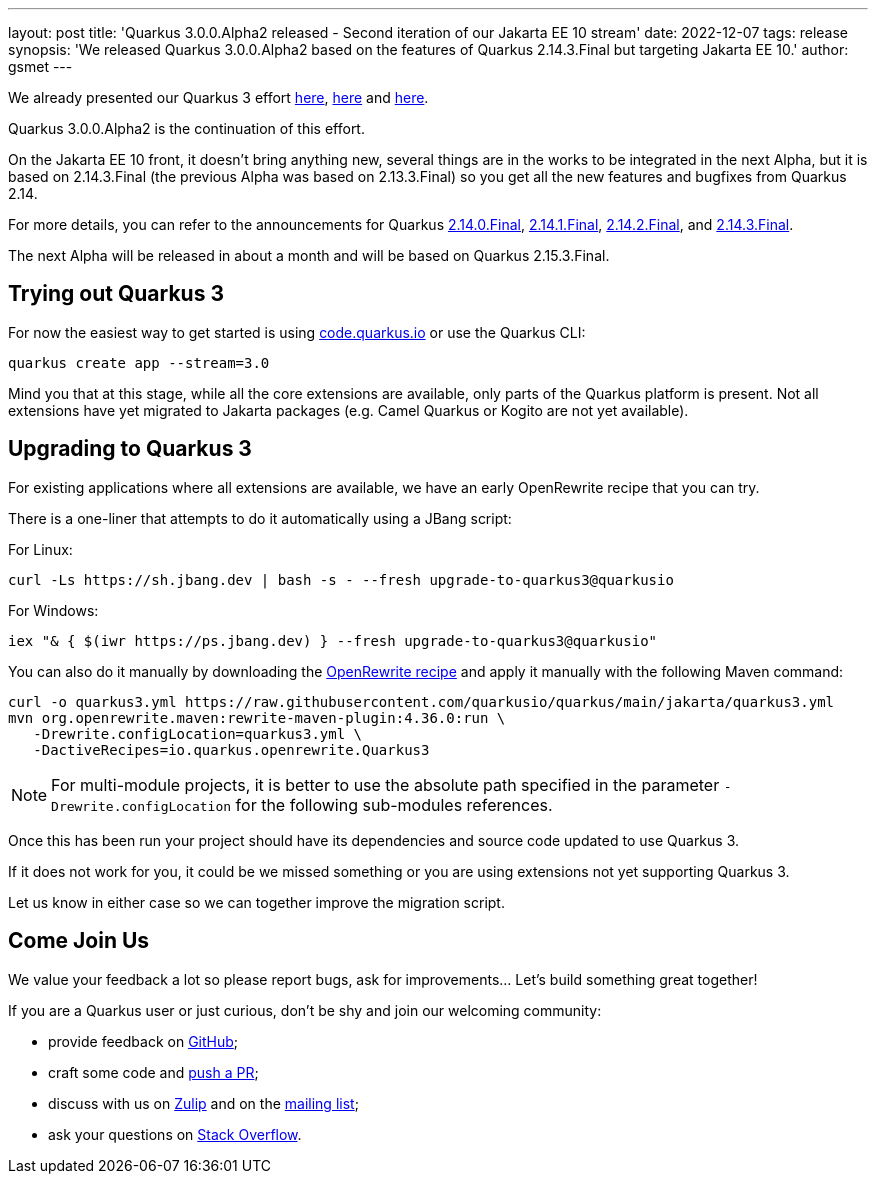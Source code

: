 ---
layout: post
title: 'Quarkus 3.0.0.Alpha2 released - Second iteration of our Jakarta EE 10 stream'
date: 2022-12-07
tags: release
synopsis: 'We released Quarkus 3.0.0.Alpha2 based on the features of Quarkus 2.14.3.Final but targeting Jakarta EE 10.'
author: gsmet
---

We already presented our Quarkus 3 effort https://quarkus.io/blog/road-to-quarkus-3/[here], https://quarkus.io/blog/our-bumpy-road-to-jakarta-ee-10/[here] and https://quarkus.io/blog/quarkus-3-0-0-alpha1-released/[here].

Quarkus 3.0.0.Alpha2 is the continuation of this effort.

On the Jakarta EE 10 front, it doesn't bring anything new, several things are in the works to be integrated in the next Alpha,
but it is based on 2.14.3.Final (the previous Alpha was based on 2.13.3.Final) so you get all the new features and bugfixes from Quarkus 2.14.

For more details, you can refer to the announcements for Quarkus https://quarkus.io/blog/quarkus-2-14-0-final-released/[2.14.0.Final], https://quarkus.io/blog/quarkus-2-14-1-final-released/[2.14.1.Final], https://quarkus.io/blog/quarkus-2-14-2-final-released/[2.14.2.Final], and https://quarkus.io/blog/quarkus-2-14-3-final-released/[2.14.3.Final].

The next Alpha will be released in about a month and will be based on Quarkus 2.15.3.Final.

== Trying out Quarkus 3

For now the easiest way to get started is using https://code.quarkus.io/?S=io.quarkus.platform%3A3.0[code.quarkus.io] or use the Quarkus CLI:

[source,bash]
----
quarkus create app --stream=3.0
----

Mind you that at this stage, while all the core extensions are available, only parts of the Quarkus platform is present. Not all extensions have yet migrated to Jakarta packages (e.g. Camel Quarkus or Kogito are not yet available).

== Upgrading to Quarkus 3

For existing applications where all extensions are available, we have an early OpenRewrite recipe that you can try.

There is a one-liner that attempts to do it automatically using a JBang script:

For Linux:

[source,bash]
----
curl -Ls https://sh.jbang.dev | bash -s - --fresh upgrade-to-quarkus3@quarkusio
----

For Windows:

[source,bash]
----
iex "& { $(iwr https://ps.jbang.dev) } --fresh upgrade-to-quarkus3@quarkusio"
----

You can also do it manually by downloading the https://raw.githubusercontent.com/quarkusio/quarkus/main/jakarta/quarkus3.yml[OpenRewrite recipe] and apply it manually with the following Maven command:

[source,bash]
----
curl -o quarkus3.yml https://raw.githubusercontent.com/quarkusio/quarkus/main/jakarta/quarkus3.yml
mvn org.openrewrite.maven:rewrite-maven-plugin:4.36.0:run \
   -Drewrite.configLocation=quarkus3.yml \
   -DactiveRecipes=io.quarkus.openrewrite.Quarkus3
----

[NOTE]
====
For multi-module projects, it is better to use the absolute path specified in the parameter `-Drewrite.configLocation` for the following sub-modules references.
====

Once this has been run your project should have its dependencies and source code updated to use Quarkus 3.

If it does not work for you, it could be we missed something or you are using extensions not yet supporting Quarkus 3.

Let us know in either case so we can together improve the migration script.

== Come Join Us

We value your feedback a lot so please report bugs, ask for improvements... Let's build something great together!

If you are a Quarkus user or just curious, don't be shy and join our welcoming community:

 * provide feedback on https://github.com/quarkusio/quarkus/issues[GitHub];
 * craft some code and https://github.com/quarkusio/quarkus/pulls[push a PR];
 * discuss with us on https://quarkusio.zulipchat.com/[Zulip] and on the https://groups.google.com/d/forum/quarkus-dev[mailing list];
 * ask your questions on https://stackoverflow.com/questions/tagged/quarkus[Stack Overflow].
